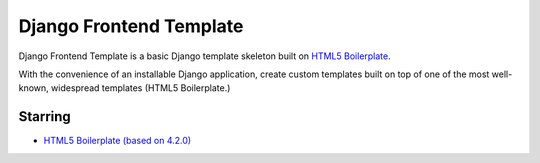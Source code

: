 ========================
Django Frontend Template
========================

Django Frontend Template is a basic Django template skeleton built on `HTML5 Boilerplate <https://github.com/h5bp/html5-boilerplate>`_.

With the convenience of an installable Django application, create custom templates built on top of one of the most well-known, widespread templates (HTML5 Boilerplate.)

---------
Starring
---------
* `HTML5 Boilerplate (based on 4.2.0) <https://github.com/h5bp/html5-boilerplate>`_